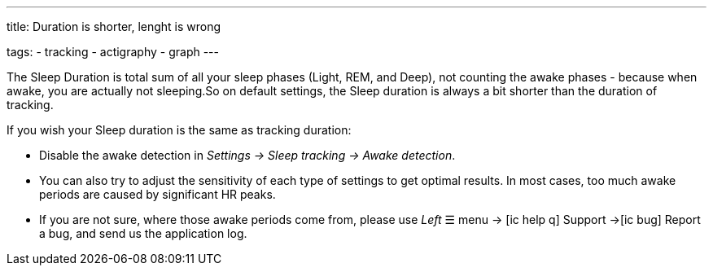 ---
title: Duration is shorter, lenght is wrong

tags:
- tracking
- actigraphy
- graph
---

​The Sleep Duration is total sum of all your sleep phases (Light, REM, and Deep), not counting the awake phases - because when awake, you are actually not sleeping.
​So on default settings, the Sleep duration is always a bit shorter than the duration of tracking.

​If you wish your Sleep duration is the same as tracking duration:

* Disable the awake detection in _Settings -> Sleep tracking -> Awake detection_.
* You can also try to adjust the sensitivity of each type of settings to get optimal results. In most cases, too much awake periods are caused by significant HR peaks.
* If you are not sure, where those awake periods come from, please use _Left_ ☰ menu -> icon:ic_help_q[] Support ->icon:ic_bug[] Report a bug, and send us the application log.